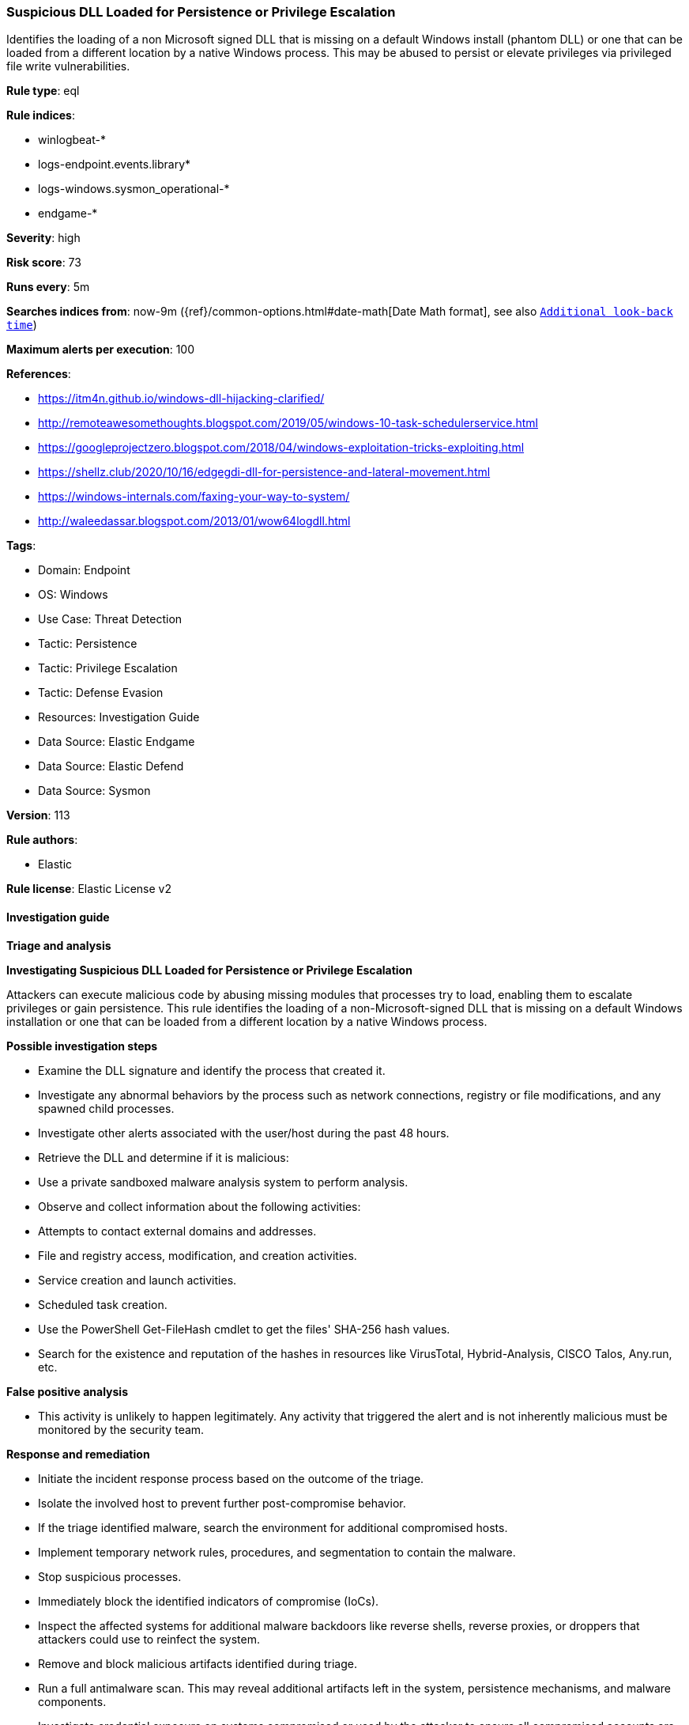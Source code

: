 [[suspicious-dll-loaded-for-persistence-or-privilege-escalation]]
=== Suspicious DLL Loaded for Persistence or Privilege Escalation

Identifies the loading of a non Microsoft signed DLL that is missing on a default Windows install (phantom DLL) or one that can be loaded from a different location by a native Windows process. This may be abused to persist or elevate privileges via privileged file write vulnerabilities.

*Rule type*: eql

*Rule indices*: 

* winlogbeat-*
* logs-endpoint.events.library*
* logs-windows.sysmon_operational-*
* endgame-*

*Severity*: high

*Risk score*: 73

*Runs every*: 5m

*Searches indices from*: now-9m ({ref}/common-options.html#date-math[Date Math format], see also <<rule-schedule, `Additional look-back time`>>)

*Maximum alerts per execution*: 100

*References*: 

* https://itm4n.github.io/windows-dll-hijacking-clarified/
* http://remoteawesomethoughts.blogspot.com/2019/05/windows-10-task-schedulerservice.html
* https://googleprojectzero.blogspot.com/2018/04/windows-exploitation-tricks-exploiting.html
* https://shellz.club/2020/10/16/edgegdi-dll-for-persistence-and-lateral-movement.html
* https://windows-internals.com/faxing-your-way-to-system/
* http://waleedassar.blogspot.com/2013/01/wow64logdll.html

*Tags*: 

* Domain: Endpoint
* OS: Windows
* Use Case: Threat Detection
* Tactic: Persistence
* Tactic: Privilege Escalation
* Tactic: Defense Evasion
* Resources: Investigation Guide
* Data Source: Elastic Endgame
* Data Source: Elastic Defend
* Data Source: Sysmon

*Version*: 113

*Rule authors*: 

* Elastic

*Rule license*: Elastic License v2


==== Investigation guide



*Triage and analysis*



*Investigating Suspicious DLL Loaded for Persistence or Privilege Escalation*


Attackers can execute malicious code by abusing missing modules that processes try to load, enabling them to escalate privileges or gain persistence. This rule identifies the loading of a non-Microsoft-signed DLL that is missing on a default Windows installation or one that can be loaded from a different location by a native Windows process.


*Possible investigation steps*


- Examine the DLL signature and identify the process that created it.
  - Investigate any abnormal behaviors by the process such as network connections, registry or file modifications, and any spawned child processes.
- Investigate other alerts associated with the user/host during the past 48 hours.
- Retrieve the DLL and determine if it is malicious:
  - Use a private sandboxed malware analysis system to perform analysis.
    - Observe and collect information about the following activities:
      - Attempts to contact external domains and addresses.
      - File and registry access, modification, and creation activities.
      - Service creation and launch activities.
      - Scheduled task creation.
  - Use the PowerShell Get-FileHash cmdlet to get the files' SHA-256 hash values.
    - Search for the existence and reputation of the hashes in resources like VirusTotal, Hybrid-Analysis, CISCO Talos, Any.run, etc.


*False positive analysis*


- This activity is unlikely to happen legitimately. Any activity that triggered the alert and is not inherently malicious must be monitored by the security team.


*Response and remediation*


- Initiate the incident response process based on the outcome of the triage.
- Isolate the involved host to prevent further post-compromise behavior.
- If the triage identified malware, search the environment for additional compromised hosts.
  - Implement temporary network rules, procedures, and segmentation to contain the malware.
  - Stop suspicious processes.
  - Immediately block the identified indicators of compromise (IoCs).
  - Inspect the affected systems for additional malware backdoors like reverse shells, reverse proxies, or droppers that attackers could use to reinfect the system.
- Remove and block malicious artifacts identified during triage.
- Run a full antimalware scan. This may reveal additional artifacts left in the system, persistence mechanisms, and malware components.
- Investigate credential exposure on systems compromised or used by the attacker to ensure all compromised accounts are identified. Reset passwords for these accounts and other potentially compromised credentials, such as email, business systems, and web services.
- Determine the initial vector abused by the attacker and take action to prevent reinfection through the same vector.
- Using the incident response data, update logging and audit policies to improve the mean time to detect (MTTD) and the mean time to respond (MTTR).


==== Setup



*Setup*


If enabling an EQL rule on a non-elastic-agent index (such as beats) for versions <8.2,
events will not define `event.ingested` and default fallback for EQL rules was not added until version 8.2.
Hence for this rule to work effectively, users will need to add a custom ingest pipeline to populate
`event.ingested` to @timestamp.
For more details on adding a custom ingest pipeline refer - https://www.elastic.co/guide/en/fleet/current/data-streams-pipeline-tutorial.html


==== Rule query


[source, js]
----------------------------------
any where host.os.type == "windows" and
(event.category : ("driver", "library") or (event.category == "process" and event.action : "Image loaded*")) and
(
  /* compatible with Elastic Endpoint Library Events */
  (
    ?dll.name : (
        "wlbsctrl.dll", "wbemcomn.dll", "WptsExtensions.dll", "Tsmsisrv.dll", "TSVIPSrv.dll", "Msfte.dll",
        "wow64log.dll", "WindowsCoreDeviceInfo.dll", "Ualapi.dll", "wlanhlp.dll", "phoneinfo.dll", "EdgeGdi.dll",
        "cdpsgshims.dll", "windowsperformancerecordercontrol.dll", "diagtrack_win.dll", "TPPCOIPW32.dll", 
        "tpgenlic.dll", "thinmon.dll", "fxsst.dll", "msTracer.dll"
    )
    and (
      ?dll.code_signature.trusted != true or
      ?dll.code_signature.exists != true or
      (
        dll.code_signature.trusted == true and
          not dll.code_signature.subject_name : ("Microsoft Windows", "Microsoft Corporation", "Microsoft Windows Publisher")
      )
  ) or
   /* oci.dll is too noisy due to unsigned Oracle related DLL loaded from random dirs */
  (
   (?dll.path : "?:\\Windows\\*\\oci.dll" and process.executable : "?:\\Windows\\*.exe" and 
    (?dll.code_signature.trusted != true or ?dll.code_signature.exists != true)) or 
    
   (file.path : "?:\\Windows\\*\\oci.dll" and not file.code_signature.status == "Valid" and process.executable : "?:\\Windows\\*.exe")
   ) or 

  /* compatible with Sysmon EventID 7 - Image Load */
  (file.name : ("wlbsctrl.dll", "wbemcomn.dll", "WptsExtensions.dll", "Tsmsisrv.dll", "TSVIPSrv.dll", "Msfte.dll",
               "wow64log.dll", "WindowsCoreDeviceInfo.dll", "Ualapi.dll", "wlanhlp.dll", "phoneinfo.dll", "EdgeGdi.dll",
               "cdpsgshims.dll", "windowsperformancerecordercontrol.dll", "diagtrack_win.dll", "TPPCOIPW32.dll", 
               "tpgenlic.dll", "thinmon.dll", "fxsst.dll", "msTracer.dll") and 
   not file.hash.sha256 : 
            ("6e837794fc282446906c36d681958f2f6212043fc117c716936920be166a700f", 
             "b14e4954e8cca060ffeb57f2458b6a3a39c7d2f27e94391cbcea5387652f21a4", 
             "c258d90acd006fa109dc6b748008edbb196d6168bc75ace0de0de54a4db46662") and 
   not file.code_signature.status == "Valid")
  ) and
  not
  (
    ?dll.path : (
      "?:\\Windows\\System32\\wbemcomn.dll",
      "?:\\Windows\\SysWOW64\\wbemcomn.dll",
      "?:\\Windows\\System32\\windowsperformancerecordercontrol.dll",
      "?:\\Windows\\System32\\wlanhlp.dll", 
      "\\Device\\HarddiskVolume?\\Windows\\SysWOW64\\wbemcomn.dll", 
      "\\Device\\HarddiskVolume?\\Windows\\System32\\wbemcomn.dll", 
      "\\Device\\HarddiskVolume?\\Windows\\SysWOW64\\wlanhlp.dll", 
      "\\Device\\HarddiskVolume?\\Windows\\System32\\wlanhlp.dll", 
      "\\Device\\HarddiskVolume?\\Windows\\SysWOW64\\windowsperformancerecordercontrol.dll", 
      "\\Device\\HarddiskVolume?\\Windows\\System32\\windowsperformancerecordercontrol.dll", 
      "C:\\ProgramData\\docker\\windowsfilter\\*\\Files\\Windows\\System32\\windowsperformancerecordercontrol.dll", 
      "C:\\ProgramData\\docker\\windowsfilter\\*\\Files\\Windows\\System32\\windowsperformancerecordercontrol.dll", 
      "\\Device\\vmsmb\\VSMB-{*}\\os\\windows\\system32\\*.dll"
    ) or
    file.path : (
      "?:\\Windows\\System32\\wbemcomn.dll",
      "?:\\Windows\\SysWOW64\\wbemcomn.dll",
      "?:\\Windows\\System32\\windowsperformancerecordercontrol.dll",
      "?:\\Windows\\System32\\wlanhlp.dll", 
      "C:\\ProgramData\\docker\\windowsfilter\\*\\Files\\Windows\\System32\\windowsperformancerecordercontrol.dll", 
      "C:\\ProgramData\\docker\\windowsfilter\\*\\Files\\Windows\\System32\\wbemcomn.dll", 
      "\\Device\\vmsmb\\VSMB-{*}\\os\\windows\\system32\\*.dll"
    )
  )
)

----------------------------------

*Framework*: MITRE ATT&CK^TM^

* Tactic:
** Name: Privilege Escalation
** ID: TA0004
** Reference URL: https://attack.mitre.org/tactics/TA0004/
* Technique:
** Name: Hijack Execution Flow
** ID: T1574
** Reference URL: https://attack.mitre.org/techniques/T1574/
* Sub-technique:
** Name: DLL Side-Loading
** ID: T1574.002
** Reference URL: https://attack.mitre.org/techniques/T1574/002/
* Tactic:
** Name: Persistence
** ID: TA0003
** Reference URL: https://attack.mitre.org/tactics/TA0003/
* Technique:
** Name: Hijack Execution Flow
** ID: T1574
** Reference URL: https://attack.mitre.org/techniques/T1574/
* Sub-technique:
** Name: DLL Search Order Hijacking
** ID: T1574.001
** Reference URL: https://attack.mitre.org/techniques/T1574/001/
* Tactic:
** Name: Defense Evasion
** ID: TA0005
** Reference URL: https://attack.mitre.org/tactics/TA0005/
* Technique:
** Name: Masquerading
** ID: T1036
** Reference URL: https://attack.mitre.org/techniques/T1036/
* Sub-technique:
** Name: Invalid Code Signature
** ID: T1036.001
** Reference URL: https://attack.mitre.org/techniques/T1036/001/
